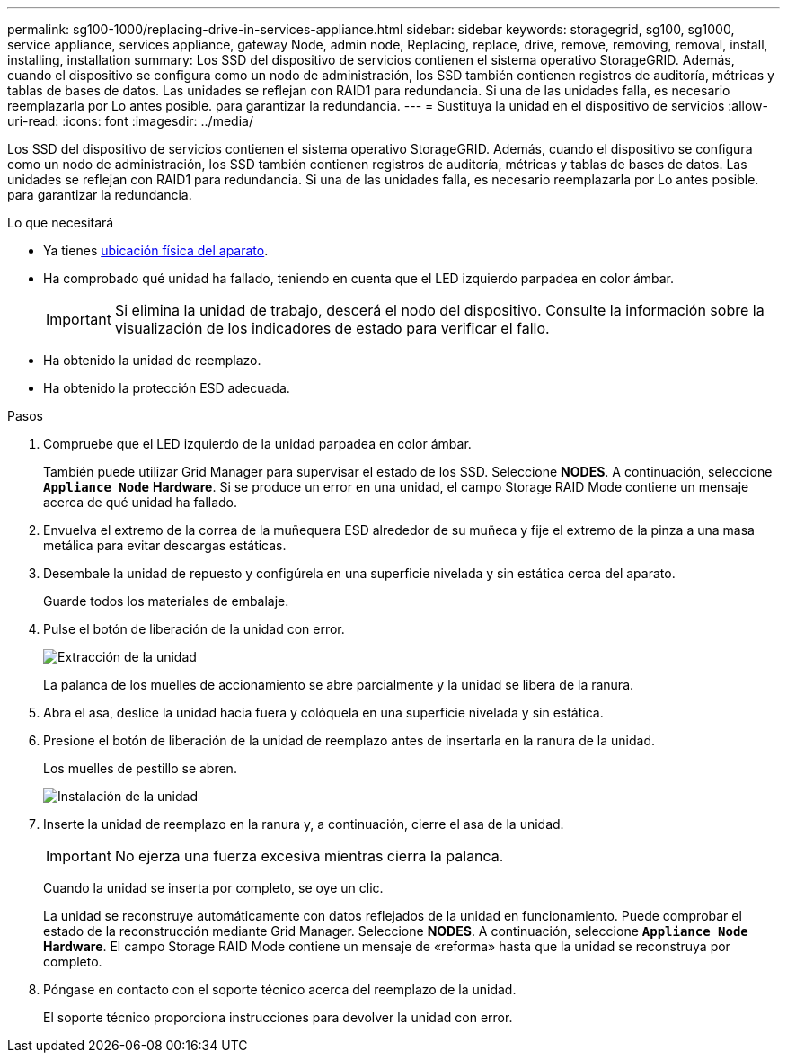 ---
permalink: sg100-1000/replacing-drive-in-services-appliance.html 
sidebar: sidebar 
keywords: storagegrid, sg100, sg1000, service appliance, services appliance, gateway Node, admin node, Replacing, replace, drive, remove, removing, removal, install, installing, installation 
summary: Los SSD del dispositivo de servicios contienen el sistema operativo StorageGRID. Además, cuando el dispositivo se configura como un nodo de administración, los SSD también contienen registros de auditoría, métricas y tablas de bases de datos. Las unidades se reflejan con RAID1 para redundancia. Si una de las unidades falla, es necesario reemplazarla por Lo antes posible. para garantizar la redundancia. 
---
= Sustituya la unidad en el dispositivo de servicios
:allow-uri-read: 
:icons: font
:imagesdir: ../media/


[role="lead"]
Los SSD del dispositivo de servicios contienen el sistema operativo StorageGRID. Además, cuando el dispositivo se configura como un nodo de administración, los SSD también contienen registros de auditoría, métricas y tablas de bases de datos. Las unidades se reflejan con RAID1 para redundancia. Si una de las unidades falla, es necesario reemplazarla por Lo antes posible. para garantizar la redundancia.

.Lo que necesitará
* Ya tienes xref:locating-controller-in-data-center.adoc[ubicación física del aparato].
* Ha comprobado qué unidad ha fallado, teniendo en cuenta que el LED izquierdo parpadea en color ámbar.
+

IMPORTANT: Si elimina la unidad de trabajo, descerá el nodo del dispositivo. Consulte la información sobre la visualización de los indicadores de estado para verificar el fallo.

* Ha obtenido la unidad de reemplazo.
* Ha obtenido la protección ESD adecuada.


.Pasos
. Compruebe que el LED izquierdo de la unidad parpadea en color ámbar.
+
También puede utilizar Grid Manager para supervisar el estado de los SSD. Seleccione *NODES*. A continuación, seleccione `*Appliance Node*` *Hardware*. Si se produce un error en una unidad, el campo Storage RAID Mode contiene un mensaje acerca de qué unidad ha fallado.

. Envuelva el extremo de la correa de la muñequera ESD alrededor de su muñeca y fije el extremo de la pinza a una masa metálica para evitar descargas estáticas.
. Desembale la unidad de repuesto y configúrela en una superficie nivelada y sin estática cerca del aparato.
+
Guarde todos los materiales de embalaje.

. Pulse el botón de liberación de la unidad con error.
+
image::../media/h600s_driveremoval.gif[Extracción de la unidad]

+
La palanca de los muelles de accionamiento se abre parcialmente y la unidad se libera de la ranura.

. Abra el asa, deslice la unidad hacia fuera y colóquela en una superficie nivelada y sin estática.
. Presione el botón de liberación de la unidad de reemplazo antes de insertarla en la ranura de la unidad.
+
Los muelles de pestillo se abren.

+
image::../media/h600s_driveinstall.gif[Instalación de la unidad]

. Inserte la unidad de reemplazo en la ranura y, a continuación, cierre el asa de la unidad.
+

IMPORTANT: No ejerza una fuerza excesiva mientras cierra la palanca.

+
Cuando la unidad se inserta por completo, se oye un clic.

+
La unidad se reconstruye automáticamente con datos reflejados de la unidad en funcionamiento. Puede comprobar el estado de la reconstrucción mediante Grid Manager. Seleccione *NODES*. A continuación, seleccione `*Appliance Node*` *Hardware*. El campo Storage RAID Mode contiene un mensaje de «reforma» hasta que la unidad se reconstruya por completo.

. Póngase en contacto con el soporte técnico acerca del reemplazo de la unidad.
+
El soporte técnico proporciona instrucciones para devolver la unidad con error.


